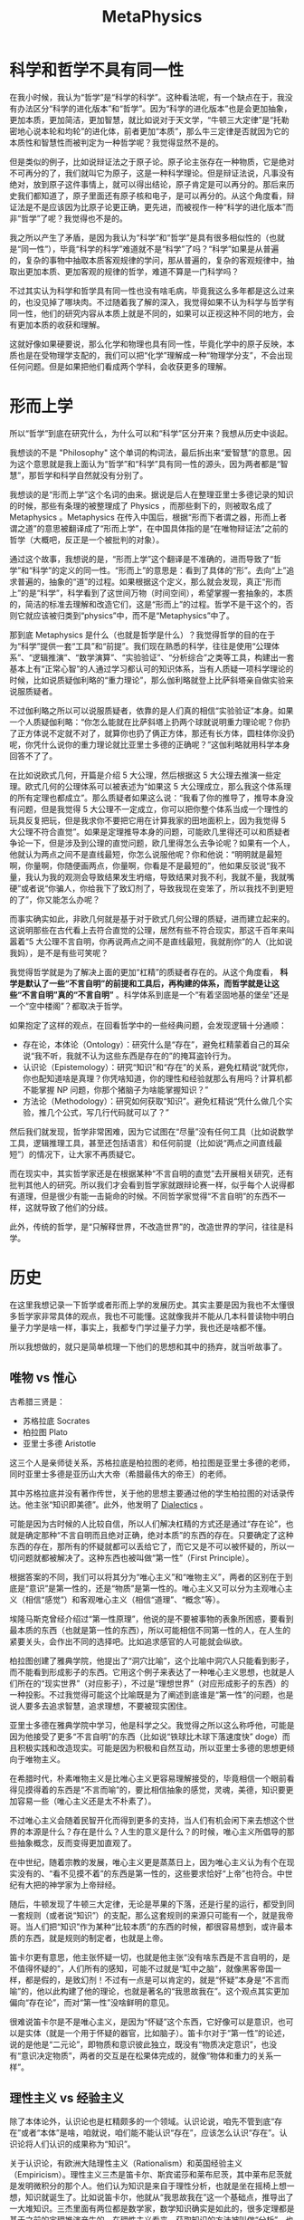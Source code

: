 :PROPERTIES:
:ID:       a89907b0-9fdb-4d6d-adb5-4f061fc81059
:END:
#+title: MetaPhysics

* 科学和哲学不具有同一性
在我小时候，我认为“哲学”是“科学的科学”。这种看法呢，有一个缺点在于，我没有办法区分“科学的进化版本”和“哲学”。因为“科学的进化版本”也是会更加抽象，更加本质，更加简洁，更加智慧，就比如说对于天文学，“牛顿三大定律”是“托勒密地心说本轮和均轮”的进化体，前者更加“本质”，那么牛三定律是否就因为它的本质性和智慧性而被判定为一种哲学呢？我觉得显然不是的。

但是类似的例子，比如说辩证法之于原子论。原子论主张存在一种物质，它是绝对不可再分的了，我们就叫它为原子，这是一种科学理论。但是辩证法说，凡事没有绝对，放到原子这件事情上，就可以得出结论，原子肯定是可以再分的。那后来历史我们都知道了，原子里面还有原子核和电子，是可以再分的。从这个角度看，辩证法是不是应该因为比原子论更正确，更先进，而被视作一种“科学的进化版本”而非“哲学”了呢？我觉得也不是的。

我之所以产生了矛盾，是因为我认为“科学”和“哲学”是具有很多相似性的（也就是“同一性”），毕竟“科学的科学”难道就不是“科学”了吗？“科学”如果是从普遍的，复杂的事物中抽取本质客观规律的学问，那从普遍的，复杂的客观规律中，抽取出更加本质、更加客观的规律的哲学，难道不算是一门科学吗？

不过其实认为科学和哲学具有同一性也没有啥毛病，毕竟我这么多年都是这么过来的，也没见掉了哪块肉。不过随着我了解的深入，我觉得如果不认为科学与哲学有同一性，他们的研究内容从本质上就是不同的，如果可以正视这种不同的地方，会有更加本质的收获和理解。

这就好像如果硬要说，那么化学和物理也具有同一性，毕竟化学中的原子反映，本质也是在受物理学支配的，我们可以把“化学”理解成一种“物理学分支”，不会出现任何问题。但是如果把他们看成两个学科，会收获更多的理解。

* 形而上学
所以“哲学”到底在研究什么，为什么可以和“科学”区分开来？我想从历史中谈起。

我想谈的不是 "Philosophy" 这个单词的构词法，最后拆出来“爱智慧”的意思。因为这个意思就是我上面认为“哲学”和“科学”具有同一性的源头，因为两者都是“智慧”，那哲学和科学自然就没有分别了。

我想谈的是“形而上学”这个名词的由来。据说是后人在整理亚里士多德记录的知识的时候，那些有条理的被整理成了 Physics ，而那些剩下的，则被取名成了 Metaphysics 。Metaphysics 在传入中国后，根据“形而下者谓之器，形而上者谓之道”的意思被翻译成了“形而上学”，在中国具体指的是“在唯物辩证法”之前的哲学（大概吧，反正是一个被批判的对象）。

通过这个故事，我想说的是，“形而上学”这个翻译是不准确的，进而导致了“哲学”和“科学”的定义的同一性。“形而上”的意思是：看到了具体的“形”。去向“上”追求普遍的，抽象的“道”的过程。如果根据这个定义，那么就会发现，真正“形而上”的是“科学”，科学看到了这世间万物（时间空间），希望掌握一套抽象的，本质的，简洁的标准去理解和改造它们，这是“形而上”的过程。哲学不是干这个的，否则它就应该被归类到“physics”中，而不是“Metaphysics”中了。

那到底 Metaphysics 是什么（也就是哲学是什么）？我觉得哲学的目的在于为“科学”提供一套“工具”和“前提”。我们现在熟悉的科学，往往是使用“公理体系”、“逻辑推演”、“数学演算”、“实验验证”、“分析综合”之类等工具，构建出一套基本上有“正常心智”的人通过学习都认可的知识体系，当有人质疑一项科学理论的时候，比如说质疑伽利略的“重力理论”，那么伽利略就登上比萨斜塔亲自做实验来说服质疑者。

不过伽利略之所以可以说服质疑者，依靠的是人们真的相信“实验验证”本身。如果一个人质疑伽利略：“你怎么能就在比萨斜塔上扔两个球就说明重力理论呢？你扔了正方体说不定就不对了，就算你也扔了俩正方体，那还有长方体，圆柱体你没扔呢，你凭什么说你的重力理论就比亚里士多德的正确呢？”这伽利略就用科学本身回答不了了。

在比如说欧式几何，开篇是介绍 5 大公理，然后根据这 5 大公理去推演一些定理。欧式几何的公理体系可以被表述为“如果这 5 大公理成立，那么我这个体系理的所有定理也都成立”。那么质疑者如果这么说：“我看了你的推导了，推导本身没有问题，但是我觉得 5 大公理不一定成立，你可以把你整个体系当成一个理性的玩具反复把玩，但是我求你不要把它用在计算我家的田地面积上，因为我觉得 5 大公理不符合直觉”。如果是定理推导本身的问题，可能欧几里得还可以和质疑者争论一下，但是涉及到公理的直觉问题，欧几里得怎么去争论呢？如果有一个人，他就认为两点之间不是直线最短，你怎么说服他呢？你和他说：“明明就是最短啊，你量啊，你随便画两点，你量啊，你看是不是最短的”，他如果反驳说“我不量，我认为我的观测会导致结果发生坍缩，导致结果对我不利，我就不量，我就嘴硬”或者说“你骗人，你给我下了致幻剂了，导致我现在变笨了，所以我找不到更短的了”，你又能怎么办呢？

而事实确实如此，非欧几何就是基于对于欧式几何公理的质疑，进而建立起来的。这说明那些在古代看上去符合直觉的公理，居然有些不符合现实，那这千百年来叫嚣着“5 大公理不言自明，你再说两点之间不是直线最短，我就削你”的人（比如说我妈），是不是有些可笑呢？

我觉得哲学就是为了解决上面的更加“杠精”的质疑者存在的。从这个角度看， *科学是默认了一些“不言自明”的前提和工具后，再构建的体系，而哲学就是让这些“不言自明”真的“不言自明”* 。科学体系到底是一个“有着坚固地基的堡垒”还是一个“空中楼阁”？都取决于哲学。

如果抱定了这样的观点，在回看哲学中的一些经典问题，会发现逻辑十分通顺：

- 存在论，本体论（Ontology）：研究什么是“存在”，避免杠精蒙着自己的耳朵说“我不听，我就不认为这些东西是存在的”的掩耳盗铃行为。
- 认识论（Epistemology）：研究“知识”和“存在”的关系，避免杠精说“就凭你，你也配知道啥是真理？你凭啥知道，你的理性和经验就那么有用吗？计算机都不能掌握 NP 问题，你那个猪脑子为啥能掌握知识？”
- 方法论（Methodology）：研究如何获取“知识”。避免杠精说“凭什么做几个实验，推几个公式，写几行代码就可以了？”

然后我们就发现，哲学非常困难，因为它试图在“尽量”没有任何工具（比如说数学工具，逻辑推理工具，甚至还包括语言）和任何前提（比如说“两点之间直线最短”）的情况下，让大家不再质疑它。

而在现实中，其实哲学家还是在根据某种“不言自明的直觉”去开展相关研究，还有批判其他人的研究。所以我们才会看到哲学家就跟辩论赛一样，似乎每个人说得都有道理，但是很少有能一击毙命的时候。不同哲学家觉得“不言自明”的东西不一样，这就导致了他们的分歧。

此外，传统的哲学，是“只解释世界，不改造世界”的，改造世界的学问，往往是科学。

* 历史
在这里我想记录一下哲学或者形而上学的发展历史。其实主要是因为我也不太懂很多哲学家非常具体的观点，我也不可能懂。这就像我并不能从几本科普读物中明白量子力学是啥一样，事实上，我都专门学过量子力学，我也还是啥都不懂。

所以我想做的，就只是简单梳理一下他们的思想和其中的扬弃，就当听故事了。

** 唯物 vs 惟心
古希腊三贤是：

- 苏格拉底 Socrates
- 柏拉图 Plato
- 亚里士多德 Aristotle

这三个人是亲师徒关系，苏格拉底是柏拉图的老师，柏拉图是亚里士多德的老师，同时亚里士多德是亚历山大大帝（希腊最伟大的帝王）的老师。

其中苏格拉底并没有著作传世，关于他的思想主要通过他的学生柏拉图的对话录传达。他主张“知识即美德”。此外，他发明了 [[id:62a6dbe7-273e-4184-ab59-fac4554a9d34][Dialectics]] 。

可能是因为古时候的人比较自信，所以人们解决杠精的方式还是通过“存在论”，也就是确定那种“不言自明而且绝对正确，绝对本质”的东西的存在。只要确定了这种东西的存在，那所有的怀疑就都可以丢给它了，而它又是不可以被怀疑的，所以一切问题就都被解决了。这种东西也被叫做“第一性”（First Principle）。

根据答案的不同，我们可以将其分为“唯心主义”和“唯物主义”，两者的区别在于到底是“意识”是第一性的，还是“物质”是第一性的。唯心主义又可以分为主观唯心主义（相信“感觉”）和客观唯心主义（相信“道理”、“概念”等）。

埃隆马斯克曾经介绍过“第一性原理”，他说的是不要被事物的表象所困惑，要看到最本质的东西（也就是第一性的东西），所以可能相信不同第一性的人，在人生的紧要关头，会作出不同的选择吧。比如追求感官的人可能就会纵欲。

柏拉图创建了雅典学院，他提出了“洞穴比喻”，这个比喻中洞穴人只能看到影子，而不能看到形成影子的东西。它用这个例子来表达了一种唯心主义思想，也就是人们所在的“现实世界”（对应影子），不过是“理想世界”（对应形成影子的东西）的一种投影。不过我觉得可能这个比喻既是为了阐述到底谁是“第一性”的问题，也是说人要多去追求智慧，追求理想，不要被现实困住。

亚里士多德在雅典学院中学习，他是科学之父。我觉得之所以这么称呼他，可能是因为他接受了更多“不言自明”的东西（比如说“铁球比木球下落速度快” doge）而且积极实践和改造现实。可能是因为积极和自然互动，所以亚里士多德的思想更倾向于唯物主义。

在希腊时代，朴素唯物主义是比唯心主义更容易理解接受的，毕竟相信一个眼前看得见摸得着的东西是“不言而喻”的，要比相信抽象的感觉，灵魂，美德，知识要更加容易一些（唯心主义还是太不朴素了）。

不过唯心主义会随着民智开化而得到更多的支持，当人们有机会闲下来去想这个世界的本源是什么？存在是什么？人生的意义是什么？的时候，唯心主义所倡导的那些抽象概念，反而变得更加直观了。

在中世纪，随着宗教的发展，唯心主义更是蒸蒸日上，因为唯心主义认为有个在现实没有的、“看不见摸不着”的东西是第一性的，这些要求恰好“上帝”也符合。中世纪有大把的神学家为上帝辩经。

随后，牛顿发现了牛顿三大定律，无论是苹果的下落，还是行星的运行，都受到同一套规则（或者说“知识”）的支配，那么这套规则的来源只可能有一个，就是我帝哥。当人们把“知识”作为某种“比较本质”的东西的时候，都很容易想到，或许最本质的东西，就是规则的制定者，也就是上帝。

笛卡尔更有意思，他主张怀疑一切，也就是他主张“没有啥东西是不言自明的，是不值得怀疑的”，人们所有的感知，可能不过就是“缸中之脑”，就像黑客帝国一样，都是假的，是致幻剂！不过有一点是可以肯定的，就是“怀疑”本身是“不言而喻”的，他以此构建了他的理论，也就是著名的“我思故我在”。这个观点其实更加偏向“存在论”，而对“第一性”没啥鲜明的意见。

很难说笛卡尔是不是唯心主义，是因为“怀疑”这个东西，它好像可以是意识，也可以是实体（就是一个用于怀疑的器官，比如脑子）。笛卡尔对于“第一性”的论述，说的是他是“二元论”，即物质和意识彼此独立，既没有“物质决定意识”，也没有“意识决定物质”，两者的交互是在松果体完成的，就像“物体和重力的关系一样”。

** 理性主义 vs 经验主义
除了本体论外，认识论也是杠精颇多的一个领域。认识论说，咱先不管到底“存在”或者“本体”是啥，咱就说，咱们能不能认识“存在”，应该怎么认识“存在”。认识论将人们认识的成果称为“知识”。

关于认识论，有欧洲大陆理性主义（Rationalism）和英国经验主义（Empiricism）。理性主义三杰是笛卡尔、斯宾诺莎和莱布尼茨，其中莱布尼茨就是发明微积分的那个人。他们认为知识是来自于理性分析，也就是坐在摇椅上想一想，知识就诞生了。比如说笛卡尔，他就从“我思故我在”这一个基础点，推导出了一大堆知识。三杰里面有两位都是数学家，数学知识确实是如此的，很多定理都是基于之前的定理推演产生的。在理性主义看来，获取知识的方法被叫做“分析”，也就是依靠理性对着知识翻来覆去的推演转换。

经验主义三杰是休谟、洛克和贝克莱。经验主义认为知识来自于人的经验（类似于经历），靠空想是没有办法产生知识。知识都是“后天”获得的。在经验主义看来，获取知识的方法是综合（也就是归纳）。

休谟是一个非常特殊的存在，他虽然属于经验主义阵营，但是实际上他同时批判了理性主义和经验主义。他批判的方式是给知识分为了两类，这两类分别对应理性主义和经验主义，这种分类结构也被叫做休谟之叉（因为叉子有两个尖儿）。

休谟管第一类知识叫做 Relation of Ideas ，这类知识是通过逻辑分析和定义得到的，是理性主义描述的知识。典型的例子包括数学和逻辑上的真理，如“2 + 2 = 4”或者“所有单身汉都是未婚男性”。这种知识大部分都只是在玩文字游戏（当然也有可能是数学游戏），是没有办法创造出新的知识的。我问你啥是“单身汉”，你和我说“就是单身的男人”，我问你“单身的男人是什么”，你说“单身汉”，这又不是绕口令。我现在往你面前放一杯你没喝过的可乐，你有种在别尝的情况下（没有经验），告诉我这可乐好不好喝。

休谟管第二类知识叫做 Matters of Fact ，这种知识通过归纳经验和观察得到，是经验主义描述的知识。休谟质疑这种知识，说这种只是并不具有确定性，比如说“太阳东升西落”这个知识，确实是从观察得到的，但是你能保证明天太阳一定从东边升起吗？你凭什么保证？万一明天三体人打过来，我们把太阳炸了呢？你得到的“太阳东升西落”的知识，不过是一种短暂的，片面的经验。

总之休谟得出了一个结论：我们的知识要么是一堆正确的废话（理性主义），要么是一堆时刻可能错误的幻象（经验主义）。

康德最后完成了对于休谟的批判，他是这么说的，他认为休谟对于知识的分类是不全面的，还有一种知识，它是确定的，普遍的（也就是理性主义知识的特点），并且是“新的”，也就是不是文字游戏。康德将其称为“先天综合知识”，比如说“两点之间直线最短”这个知识，它是一个公理，并不是由其他公理推导出来的。这种知识在各种经验中可以被“验证”而不是被“归纳”。

这种知识是我们人类出生时自带的，是非常可靠的，你不要质疑这种知识了，换句话说，这种“天赋”一样的知识，在康德这里“第一性”的东西。这是没有办法的事情，因为你不把它置为第一性，休谟就要质疑这种东西是不是经验了。

但是这就导致了，这种知识可能会限制我们的知识的上限，因为从这个角度看，我们是在依靠这种知识当作公理，来进行定理的推导的，那如果这些知识不够多，或者不够本质怎么办，比如说要是咱们就意识到了 4 条几何学公理，没意识到第 5 条，是不是就没有办法创建欧式几何了。或者咱们意识到了 5 条不可被质疑的欧式几何学公理，那么是不是非欧几何就没有办法建立了。如果人类有关于世界的各种认识已经不可避免地被人类思维的结构（相当于那些天生的知识）所决定了，那么我们有可能永远没有办法接近真实了（对于一堆表象怎么认知本质呢），相当于这些天生的知识拉低了知识的上限或者误导了知识的本质。

康德说那没有办法，我必须保证这种知识是不可被人所怀疑的，是“不言而喻”的，要不然休谟就会认为我这个是经验啊。康德只好说，现在有两个世界，一个是我们认识到的那个世界，被叫做“现象界”，一个是真实的世界，被叫做“物自体”。在我康德这里，这俩世界是有可能不一样的。这就构成了康德的“不可知论”。

黑格尔是康德的学生，对于老师的妥协非常痛心疾首，为什么要搞出来“现象界”和“物自体”的概念，还说这俩概念可能是不一样的。它俩当然是一样的了！黑格尔的意思是说，老师你放心，只要是这种先天知识，那么它不但存在于我们的思维中，在现实中也是一样的。这种观点也被叫做“思维和存在的同一性”。

黑格尔为什么会这么说呢？我其实没有太弄懂。我觉得一方面，“现象界和物自体存在差异”的观点实在是有些恐怖，我们可以在一个错误的知识里作出正确的实践。另一方面，黑格尔把“绝对精神”当作“第一性”了，所谓的“绝对精神”，我个人感觉就是一种“很有目的”的上帝，就像程序员不会故意写出来有 bug 的程序一样，上帝也不会故意把事情搞得这么复杂。

** 机械论 vs 辩证法
在黑格尔之前的哲学家，大家就着各种哲学问题吵来吵去，大家都认为自己是正确的，别人是错误的。大家在不断和同行做辩证。

黑格尔说，有没有可能，大家一直在抬杠，做辩证，是因为“正确”、“真理”或者说“存在”，并不是静态的，它本身就是运动的，而运动的形式就和大家吵架一样，你否定我，我否定你的否定，简而言之，就是像“辩证法”一样运动。

黑格尔管那种认为存在“静态真理”的想法叫做机械论。机械论认为世界就像一个精密的钟表一样，都是被预设好的。机械论的一个代表人物就是牛顿，他认为世界的运行遵守力学规律（也算是某种“真理”），一切都是被放置好的，一切都是注定的。牛顿用这种机械论来论证上帝的存在，毕竟如果世界是一个钟表的话，那么钟表匠会是谁呢？当然是上帝了，牛顿将其称为“第一推动者”。

不过还没等黑格尔发话，科学研究就有些批判机械论。机械论有一个前提，就是“一切都是静态而且精细复杂的”，但是“星云假说”告诉我们，可能现在复杂精密的天体，不是一直以来存在的，而是从宇宙大爆炸的一个非常简单的东西动态演变成现在这样的，“进化论”也是类似的，现在丰富多彩的生物，可能是从简单的单细胞生物进化来的，那些不那么优美，不那么复杂的动物，可能就被“优胜劣汰”掉了。

总之，这些演化学说也支持了黑格尔的“宏观辩证法”观点，有个“存在”在运动。黑格尔认为这种“存在”就是“绝对精神”。

而马克思觉得，确实有一个“存在”在运动，但是不是“绝对精神”这种唯心的东西，而是物质世界。

黑格尔有个仇人叫做叔本华，似乎也对这个“存在”有自己的看法，叔本华有个学生尼采，扬弃了叔本华的观点。

** 目的论 vs 存在主义
那种“存在”运动是在时间轴上存在的，历史和逻辑有点像“进程”和“程序”的感觉？历史的发展是理性及其表现形式的自我展开。这意味着，逻辑不仅仅是在抽象层面上的思维规则，还体现在历史过程中的具体实践和发展。历史有其内在的理性，这种理性是通过辩证法展开的。

因为辩证法的特性（也就是不断更好），所以我个人觉得采纳辩证法的黑格尔和马克思，都是觉得历史的前进是有固定方向的，或者说，运动是有目的的。比如马克思认为先进的生产关系会替换掉落后的生产关系，共产主义最终会代替资本主义。

而存在主义主张的就是“无目的论”。

** 形而上学的终结
当黑格尔提出“辩证法”的时候，基本上形而上学就“完成”了，因为似乎按照辩证法，黑格尔所有错误的观点，都会被剔除掉，而所有正确的观点，都会被纳入到黑格尔的观点中。也就是“永远赢”。

马克思的观点也很有意思，因为他主张的是辩证唯物主义，也就是用科学实践的成果反哺哲学，而形而上学最初创立的原因，是为科学实践提供支撑。
